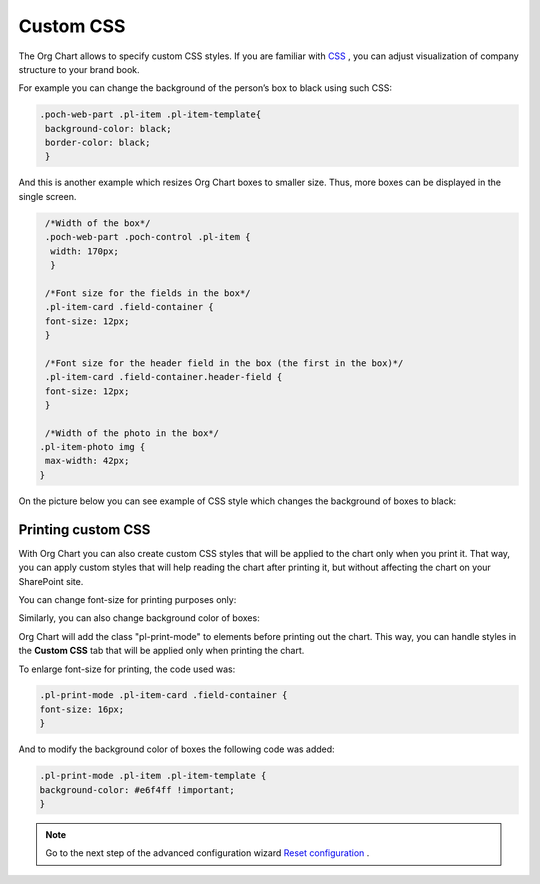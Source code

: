 Custom CSS
===========

The Org Chart allows to specify custom CSS styles. 
If you are familiar with `CSS <http://www.w3schools.com/css/>`_ , you can adjust visualization of company structure to your brand book.

For example you can change the background of the person’s box to black using such CSS:

.. code:: css

    .poch-web-part .pl-item .pl-item-template{
     background-color: black;
     border-color: black;
     }

And this is another example which resizes Org Chart boxes to smaller size. 
Thus, more boxes can be displayed in the single screen.

.. code:: css

   /*Width of the box*/
   .poch-web-part .poch-control .pl-item {
    width: 170px;
    }
 
   /*Font size for the fields in the box*/
   .pl-item-card .field-container {
   font-size: 12px;
   }
 
   /*Font size for the header field in the box (the first in the box)*/
   .pl-item-card .field-container.header-field {
   font-size: 12px;
   }
 
   /*Width of the photo in the box*/
  .pl-item-photo img {
   max-width: 42px;
  }

On the picture below you can see example of CSS style which changes the background of boxes to black:

.. image:: /../_static/img/advanced-web-part-configuration/custom-css/OrgChart-Configuration-Wizard-11.png
    :alt: Custom css


Printing custom CSS
-------------------

With Org Chart you can also create custom CSS styles that will be applied to the chart only when you print it. 
That way, you can apply custom styles that will help reading the chart after printing it, 
but without affecting the chart on your SharePoint site.

You can change font-size for printing purposes only:

.. image:: /../_static/img/advanced-web-part-configuration/custom-css/ConfWizard_Printing_Font.png
    :alt: Printing

Similarly, you can also change background color of boxes:

.. image:: /../_static/img/advanced-web-part-configuration/custom-css/ConfWizard_Printing_Background.png
    :alt: Printing

Org Chart will add the class "pl-print-mode" to elements before printing out the chart. 
This way, you can handle styles in the **Custom CSS** tab that will be applied only when printing the chart.

To enlarge font-size for printing, the code used was:

.. code:: css

    .pl-print-mode .pl-item-card .field-container {
    font-size: 16px;
    }

And to modify the background color of boxes the following code was added:

.. code:: css

    .pl-print-mode .pl-item .pl-item-template {
    background-color: #e6f4ff !important;
    }


.. Note:: Go to the next step of the advanced configuration wizard `Reset configuration <../configuration-wizard/reset-configuration.html>`_ .
